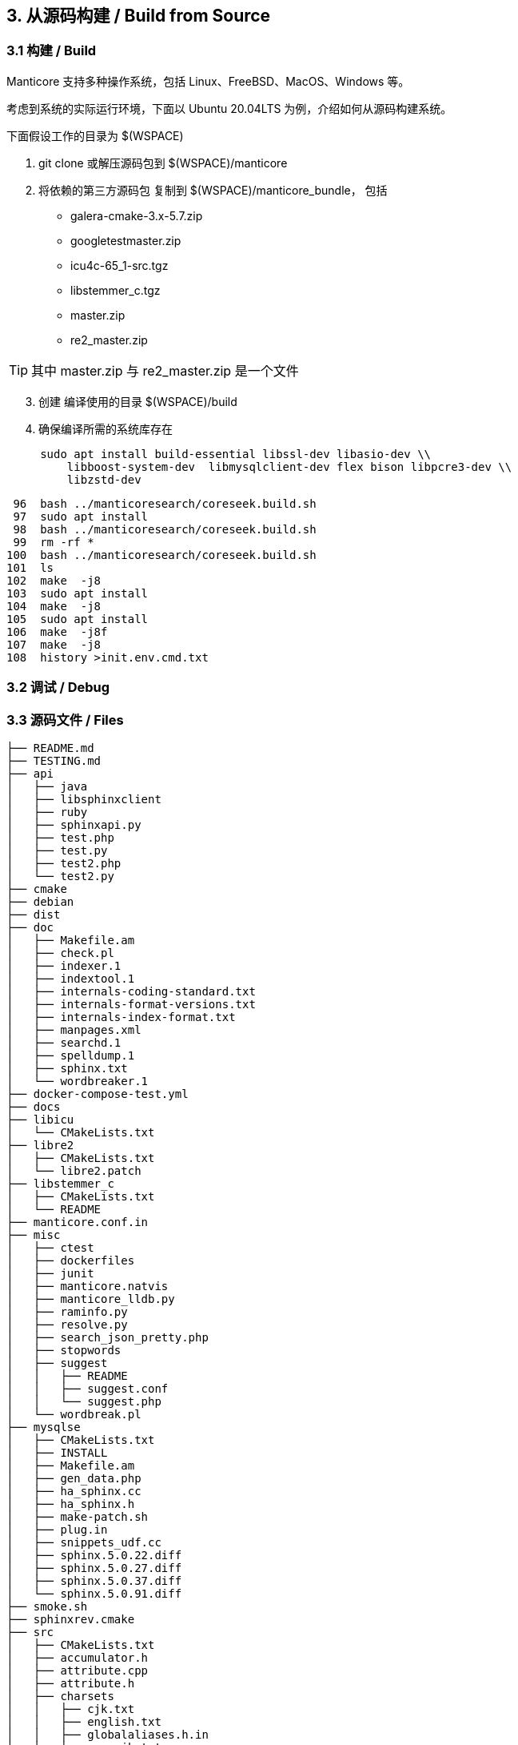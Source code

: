 == 3. 从源码构建 / Build from Source

=== 3.1 构建 / Build

Manticore 支持多种操作系统，包括 Linux、FreeBSD、MacOS、Windows 等。

考虑到系统的实际运行环境，下面以 Ubuntu 20.04LTS 为例，介绍如何从源码构建系统。

下面假设工作的目录为 $(WSPACE)


. git clone 或解压源码包到 $(WSPACE)/manticore

. 将依赖的第三方源码包 复制到 $(WSPACE)/manticore_bundle， 包括

    * galera-cmake-3.x-5.7.zip
    * googletestmaster.zip
    * icu4c-65_1-src.tgz
    * libstemmer_c.tgz
    * master.zip
    * re2_master.zip

TIP: 其中 master.zip 与 re2_master.zip 是一个文件

[start=3]
. 创建 编译使用的目录 $(WSPACE)/build

. 确保编译所需的系统库存在

[source, bash, indent=5]
----
sudo apt install build-essential libssl-dev libasio-dev \\
    libboost-system-dev  libmysqlclient-dev flex bison libpcre3-dev \\
    libzstd-dev 
----

   96  bash ../manticoresearch/coreseek.build.sh 
   97  sudo apt install 
   98  bash ../manticoresearch/coreseek.build.sh 
   99  rm -rf *
  100  bash ../manticoresearch/coreseek.build.sh 
  101  ls
  102  make  -j8
  103  sudo apt install 
  104  make  -j8
  105  sudo apt install 
  106  make  -j8f
  107  make  -j8
  108  history >init.env.cmd.txt

=== 3.2 调试 / Debug

=== 3.3 源码文件 / Files

```
├── README.md
├── TESTING.md
├── api
│   ├── java
│   ├── libsphinxclient
│   ├── ruby
│   ├── sphinxapi.py
│   ├── test.php
│   ├── test.py
│   ├── test2.php
│   └── test2.py
├── cmake
├── debian
├── dist
├── doc
│   ├── Makefile.am
│   ├── check.pl
│   ├── indexer.1
│   ├── indextool.1
│   ├── internals-coding-standard.txt
│   ├── internals-format-versions.txt
│   ├── internals-index-format.txt
│   ├── manpages.xml
│   ├── searchd.1
│   ├── spelldump.1
│   ├── sphinx.txt
│   └── wordbreaker.1
├── docker-compose-test.yml
├── docs
├── libicu
│   └── CMakeLists.txt
├── libre2
│   ├── CMakeLists.txt
│   └── libre2.patch
├── libstemmer_c
│   ├── CMakeLists.txt
│   └── README
├── manticore.conf.in
├── misc
│   ├── ctest
│   ├── dockerfiles
│   ├── junit
│   ├── manticore.natvis
│   ├── manticore_lldb.py
│   ├── raminfo.py
│   ├── resolve.py
│   ├── search_json_pretty.php
│   ├── stopwords
│   ├── suggest
│   │   ├── README
│   │   ├── suggest.conf
│   │   └── suggest.php
│   └── wordbreak.pl
├── mysqlse
│   ├── CMakeLists.txt
│   ├── INSTALL
│   ├── Makefile.am
│   ├── gen_data.php
│   ├── ha_sphinx.cc
│   ├── ha_sphinx.h
│   ├── make-patch.sh
│   ├── plug.in
│   ├── snippets_udf.cc
│   ├── sphinx.5.0.22.diff
│   ├── sphinx.5.0.27.diff
│   ├── sphinx.5.0.37.diff
│   └── sphinx.5.0.91.diff
├── smoke.sh
├── sphinxrev.cmake
├── src
│   ├── CMakeLists.txt
│   ├── accumulator.h
│   ├── attribute.cpp
│   ├── attribute.h
│   ├── charsets
│   │   ├── cjk.txt
│   │   ├── english.txt
│   │   ├── globalaliases.h.in
│   │   ├── non_cjk.txt
│   │   └── russian.txt
│   ├── coreseek
│   │   ├── zmemorypool.cpp
│   │   └── zmemorypool.h
│   ├── datareader.cpp
│   ├── datareader.h
│   ├── ddl.l
│   ├── ddl.y
│   ├── docstore.cpp
│   ├── docstore.h
│   ├── event.h
│   ├── fileutils.cpp
│   ├── fileutils.h
│   ├── global_idf.cpp
│   ├── global_idf.h
│   ├── gtests
│   ├── http
│   │   ├── http_parser.c
│   │   └── http_parser.h
│   ├── icu.cpp
│   ├── icu.h
│   ├── index_converter.cpp
│   ├── indexcheck.cpp
│   ├── indexcheck.h
│   ├── indexer.cpp
│   ├── indexformat.cpp
│   ├── indexformat.h
│   ├── indexsettings.cpp
│   ├── indexsettings.h
│   ├── indextool.cpp
│   ├── json
│   │   ├── cJSON.c
│   │   └── cJSON.h
│   ├── killlist.cpp
│   ├── killlist.h
│   ├── literal.h.in
│   ├── loop_profiler.h
│   ├── lz4
│   │   ├── lz4.c
│   │   ├── lz4.h
│   │   ├── lz4hc.c
│   │   └── lz4hc.h
│   ├── net_action_accept.cpp
│   ├── net_action_accept.h
│   ├── netreceive_api.cpp
│   ├── netreceive_api.h
│   ├── netreceive_http.cpp
│   ├── netreceive_http.h
│   ├── netreceive_httpcommon.h
│   ├── netreceive_https.cpp
│   ├── netreceive_https.h
│   ├── netreceive_ql.cpp
│   ├── netreceive_ql.h
│   ├── netstate_api.cpp
│   ├── netstate_api.h
│   ├── networking_daemon.cpp
│   ├── networking_daemon.h
│   ├── optional.h
│   ├── replication
│   │   ├── CMakeLists.txt
│   │   ├── COPYING
│   │   ├── README.md
│   │   ├── wsrep.xcf
│   │   ├── wsrep_api.h
│   │   ├── wsrep_api_stub.h
│   │   ├── wsrep_dummy.c
│   │   ├── wsrep_gtid.c
│   │   ├── wsrep_listener.c
│   │   ├── wsrep_loader.c
│   │   └── wsrep_uuid.c
│   ├── reserved.py
│   ├── searchd.cpp
│   ├── searchdaemon.cpp
│   ├── searchdaemon.h
│   ├── searchdconfig.cpp
│   ├── searchdconfig.h
│   ├── searchdddl.cpp
│   ├── searchdddl.h
│   ├── searchdexpr.cpp
│   ├── searchdexpr.h
│   ├── searchdfields.cpp
│   ├── searchdha.cpp
│   ├── searchdha.h
│   ├── searchdhttp.cpp
│   ├── searchdreplication.cpp
│   ├── searchdreplication.h
│   ├── searchdsql.cpp
│   ├── searchdsql.h
│   ├── searchdssl.cpp
│   ├── searchdssl.h
│   ├── searchdtask.cpp
│   ├── searchdtask.h
│   ├── searchnode.cpp
│   ├── searchnode.h
│   ├── secondaryindex.cpp
│   ├── secondaryindex.h
│   ├── snippetfunctor.cpp
│   ├── snippetfunctor.h
│   ├── snippetindex.cpp
│   ├── snippetindex.h
│   ├── snippetstream.cpp
│   ├── snippetstream.h
│   ├── spelldump.cpp
│   ├── sphinx.cpp
│   ├── sphinx.h
│   ├── sphinxaot.cpp
│   ├── sphinxexcerpt.cpp
│   ├── sphinxexcerpt.h
│   ├── sphinxexpr.cpp
│   ├── sphinxexpr.h
│   ├── sphinxexpr.y
│   ├── sphinxfilter.cpp
│   ├── sphinxfilter.h
│   ├── sphinxint.h
│   ├── sphinxjson.cpp
│   ├── sphinxjson.h
│   ├── sphinxjson.l
│   ├── sphinxjson.y
│   ├── sphinxjsonquery.cpp
│   ├── sphinxjsonquery.h
│   ├── sphinxmetaphone.cpp
│   ├── sphinxplugin.cpp
│   ├── sphinxplugin.h
│   ├── sphinxpq.cpp
│   ├── sphinxpq.h
│   ├── sphinxqcache.cpp
│   ├── sphinxqcache.h
│   ├── sphinxql.l
│   ├── sphinxql.y
│   ├── sphinxquery.cpp
│   ├── sphinxquery.h
│   ├── sphinxquery.y
│   ├── sphinxrt.cpp
│   ├── sphinxrt.h
│   ├── sphinxsearch.cpp
│   ├── sphinxsearch.h
│   ├── sphinxselect.y
│   ├── sphinxsort.cpp
│   ├── sphinxsoundex.cpp
│   ├── sphinxstd.cpp
│   ├── sphinxstd.h
│   ├── sphinxstem.h
│   ├── sphinxstemar.cpp
│   ├── sphinxstemcz.cpp
│   ├── sphinxstemen.cpp
│   ├── sphinxstemru.cpp
│   ├── sphinxstemru.inl
│   ├── sphinxudf.c
│   ├── sphinxudf.h
│   ├── sphinxutils.cpp
│   ├── sphinxutils.h
│   ├── sphinxversion.cpp
│   ├── sphinxversion.h.in
│   ├── taskflushattrs.cpp
│   ├── taskflushattrs.h
│   ├── taskflushbinlog.cpp
│   ├── taskflushbinlog.h
│   ├── taskflushmutable.cpp
│   ├── taskflushmutable.h
│   ├── taskglobalidf.cpp
│   ├── taskglobalidf.h
│   ├── taskmalloctrim.cpp
│   ├── taskmalloctrim.h
│   ├── taskoptimize.cpp
│   ├── taskoptimize.h
│   ├── taskping.cpp
│   ├── taskping.h
│   ├── taskpreread.cpp
│   ├── taskpreread.h
│   ├── tasksavestate.cpp
│   ├── tasksavestate.h
│   ├── testrt.conf.in
│   ├── testrt.cpp
│   ├── tests.cpp
│   ├── threadutils.cpp
│   ├── threadutils.h
│   ├── udfexample.c
│   └── wordbreaker.cpp
└── test
    ├ ...
    ├── test_icu.conf
    ├── test_odbc.conf
    ├── test_re.conf
    ├── ubertest.php
    ├── ubertest.php.in
    ├── valgrind.supp
    └── wordforms.txt

413 directories, 1545 files

```
